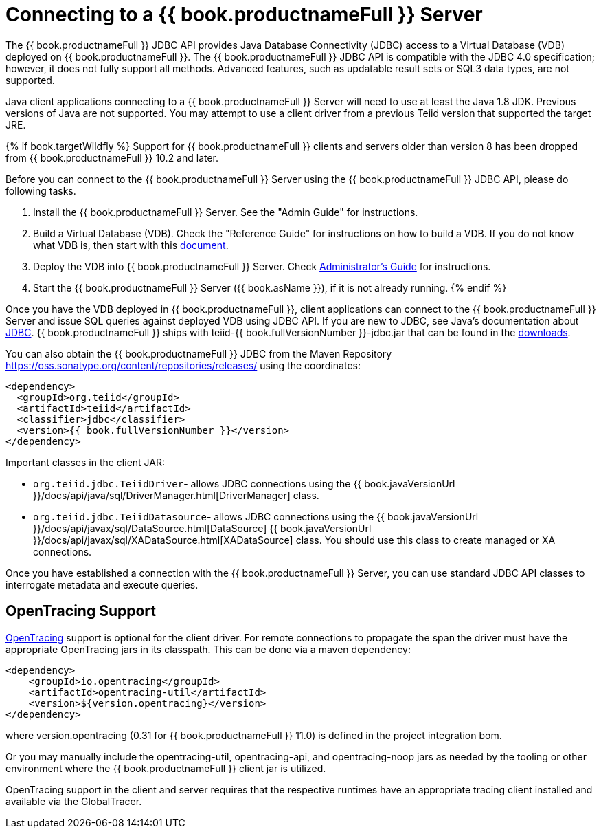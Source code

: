 
= Connecting to a {{ book.productnameFull }} Server

The {{ book.productnameFull }} JDBC API provides Java Database Connectivity (JDBC) access to a Virtual Database (VDB) deployed on {{ book.productnameFull }}. The {{ book.productnameFull }} JDBC API is compatible with the JDBC 4.0 specification; however, it does not fully support all methods. Advanced features, such as updatable result sets or SQL3 data types, are not supported.

Java client applications connecting to a {{ book.productnameFull }} Server will need to use at least the Java 1.8 JDK. Previous versions of Java are not supported.  You may attempt to use a client driver from a previous Teiid version that supported the target JRE.

{% if book.targetWildfly %}
Support for {{ book.productnameFull }} clients and servers older than version 8 has been dropped from {{ book.productnameFull }} 10.2 and later.

Before you can connect to the {{ book.productnameFull }} Server using the {{ book.productnameFull }} JDBC API, please do following tasks.

1.  Install the {{ book.productnameFull }} Server. See the "Admin Guide" for instructions.
2.  Build a Virtual Database (VDB). Check the "Reference Guide" for instructions on how to build a VDB. If you do not know what VDB is, then start with this http://www.jboss.org/teiid/basics/virtualdatabases.html[document].
3.  Deploy the VDB into {{ book.productnameFull }} Server. Check link:../admin/Administrators_Guide.adoc[Administrator’s Guide] for instructions.
4.  Start the {{ book.productnameFull }} Server ({{ book.asName }}), if it is not already running.
{% endif %}

Once you have the VDB deployed in {{ book.productnameFull }}, client applications can connect to the {{ book.productnameFull }} Server and issue SQL queries against deployed VDB using JDBC API. If you are new to JDBC, see Java’s documentation about http://docs.oracle.com/javase/tutorial/jdbc/index.html[JDBC]. {{ book.productnameFull }} ships with teiid-{{ book.fullVersionNumber }}-jdbc.jar that can be found in the http://teiid.io/teiid_runtimes/teiid_wildfly/downloads/[downloads].

You can also obtain the {{ book.productnameFull }} JDBC from the Maven Repository https://oss.sonatype.org/content/repositories/releases/ using the coordinates:

[source,xml]
----
<dependency>
  <groupId>org.teiid</groupId>
  <artifactId>teiid</artifactId>
  <classifier>jdbc</classifier>
  <version>{{ book.fullVersionNumber }}</version>
</dependency>
----

Important classes in the client JAR:

* `org.teiid.jdbc.TeiidDriver`- allows JDBC connections using the {{ book.javaVersionUrl }}/docs/api/java/sql/DriverManager.html[DriverManager] class.
* `org.teiid.jdbc.TeiidDatasource`- allows JDBC connections using the {{ book.javaVersionUrl }}/docs/api/javax/sql/DataSource.html[DataSource] {{ book.javaVersionUrl }}/docs/api/javax/sql/XADataSource.html[XADataSource] class. You should use this class to create managed or XA connections.

Once you have established a connection with the {{ book.productnameFull }} Server, you can use standard JDBC API classes to interrogate metadata and execute queries.

== OpenTracing Support

http://opentracing.io/[OpenTracing] support is optional for the client driver.  For remote connections to propagate the span the driver must have the appropriate OpenTracing jars in its classpath.  This can be done via a maven dependency:

[source,xml]
----
<dependency>
    <groupId>io.opentracing</groupId>
    <artifactId>opentracing-util</artifactId>
    <version>${version.opentracing}</version>
</dependency>
----

where version.opentracing (0.31 for {{ book.productnameFull }} 11.0) is defined in the project integration bom.  

Or you may manually include the opentracing-util, opentracing-api, and opentracing-noop jars as needed by the tooling or other environment where the {{ book.productnameFull }} client jar is utilized.

OpenTracing support in the client and server requires that the respective runtimes have an appropriate tracing client installed and available via the GlobalTracer.